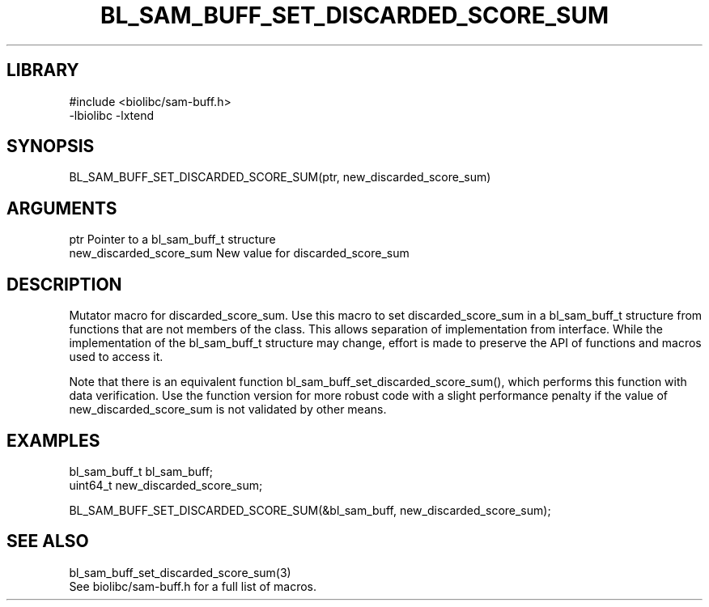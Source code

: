 \" Generated by /home/bacon/scripts/gen-get-set
.TH BL_SAM_BUFF_SET_DISCARDED_SCORE_SUM 3

.SH LIBRARY
.nf
.na
#include <biolibc/sam-buff.h>
-lbiolibc -lxtend
.ad
.fi

\" Convention:
\" Underline anything that is typed verbatim - commands, etc.
.SH SYNOPSIS
.PP
.nf 
.na
BL_SAM_BUFF_SET_DISCARDED_SCORE_SUM(ptr, new_discarded_score_sum)
.ad
.fi

.SH ARGUMENTS
.nf
.na
ptr             Pointer to a bl_sam_buff_t structure
new_discarded_score_sum New value for discarded_score_sum
.ad
.fi

.SH DESCRIPTION

Mutator macro for discarded_score_sum.  Use this macro to set discarded_score_sum in
a bl_sam_buff_t structure from functions that are not members of the class.
This allows separation of implementation from interface.  While the
implementation of the bl_sam_buff_t structure may change, effort is made to
preserve the API of functions and macros used to access it.

Note that there is an equivalent function bl_sam_buff_set_discarded_score_sum(), which performs
this function with data verification.  Use the function version for more
robust code with a slight performance penalty if the value of
new_discarded_score_sum is not validated by other means.

.SH EXAMPLES

.nf
.na
bl_sam_buff_t   bl_sam_buff;
uint64_t        new_discarded_score_sum;

BL_SAM_BUFF_SET_DISCARDED_SCORE_SUM(&bl_sam_buff, new_discarded_score_sum);
.ad
.fi

.SH SEE ALSO

.nf
.na
bl_sam_buff_set_discarded_score_sum(3)
See biolibc/sam-buff.h for a full list of macros.
.ad
.fi
